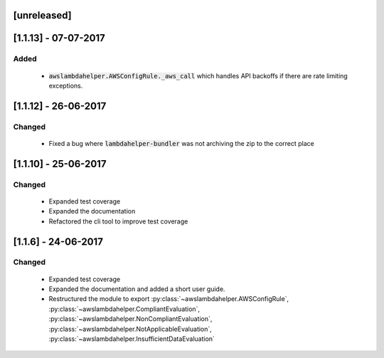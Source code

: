 ------------
[unreleased]
------------

---------------------
[1.1.13] - 07-07-2017
---------------------

~~~~~
Added
~~~~~

 - :code:`awslambdahelper.AWSConfigRule._aws_call` which handles API backoffs if there are rate limiting exceptions.

---------------------
[1.1.12] - 26-06-2017
---------------------

~~~~~~~
Changed
~~~~~~~

 - Fixed a bug where :code:`lambdahelper-bundler` was not archiving the zip to the correct place

---------------------
[1.1.10] - 25-06-2017
---------------------

~~~~~~~
Changed
~~~~~~~

 - Expanded test coverage
 - Expanded the documentation
 - Refactored the cli tool to improve test coverage

--------------------
[1.1.6] - 24-06-2017
--------------------

~~~~~~~
Changed
~~~~~~~

 - Expanded test coverage
 - Expanded the documentation and added a short user guide.
 - Restructured the module to export :py:class:`~awslambdahelper.AWSConfigRule`, :py:class:`~awslambdahelper.CompliantEvaluation`, :py:class:`~awslambdahelper.NonCompliantEvaluation`, :py:class:`~awslambdahelper.NotApplicableEvaluation`, :py:class:`~awslambdahelper.InsufficientDataEvaluation`
